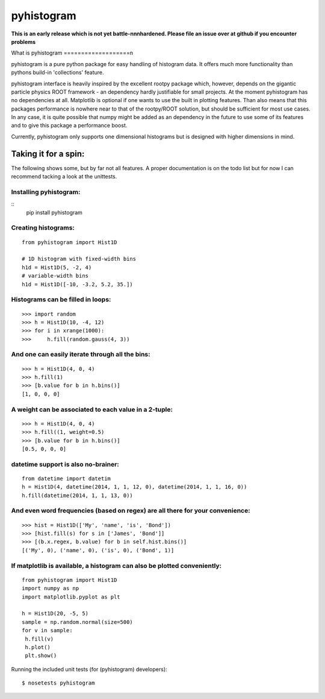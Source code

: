 ===========
pyhistogram
===========

**This is an early release which is not yet battle-nnnhardened. Please file an issue over at github if you encounter problems**

What is pyhistogram
===================n

pyhistogram is a pure python package for easy handling of histogram data. It offers much more functionality than pythons build-in 'collections' feature. 

pyhistogram interface is heavily inspired by the excellent rootpy package which, however, depends on the gigantic particle physics ROOT framework - an dependency hardly justifiable for small projects. At the moment pyhistogram has no dependencies at all. Matplotlib is optional if one wants to use the built in plotting features. Than also means that this packages performance is nowhere near to that of the rootpy/ROOT solution, but should be sufficient for most use cases. In any case, it is quite possible that numpy might be added as an dependency in the future to use some of its features and to give this package a performance boost. 

Currently, pyhistogram only supports one dimensional histograms but is designed with higher dimensions in mind.


Taking it for a spin:
=====================

The following shows some, but by far not all features. A proper documentation is on the todo list but for now I can recommend tacking a look at the unittests.

Installing pyhistogram:
-----------------------
::
   pip install pyhistogram


Creating  histograms:
---------------------
::

  from pyhistogram import Hist1D

  # 1D histogram with fixed-width bins
  h1d = Hist1D(5, -2, 4)
  # variable-width bins
  h1d = Hist1D([-10, -3.2, 5.2, 35.])


Histograms can be filled in loops:
----------------------------------
::

  >>> import random
  >>> h = Hist1D(10, -4, 12)
  >>> for i in xrange(1000):
  >>>     h.fill(random.gauss(4, 3))

And one can easily iterate through all the bins:
------------------------------------------------

::

  >>> h = Hist1D(4, 0, 4)
  >>> h.fill(1)
  >>> [b.value for b in h.bins()]
  [1, 0, 0, 0]
  
  

A weight can be associated to each value in a 2-tuple:
------------------------------------------------------
::

  >>> h = Hist1D(4, 0, 4)
  >>> h.fill((1, weight=0.5)
  >>> [b.value for b in h.bins()]
  [0.5, 0, 0, 0]
  


datetime support is also no-brainer:
------------------------------------
::

  from datetime import datetim
  h = Hist1D(4, datetime(2014, 1, 1, 12, 0), datetime(2014, 1, 1, 16, 0))
  h.fill(datetime(2014, 1, 1, 13, 0))


And even word frequencies (based on regex) are all there for your convenience:
-------------------------------------------------------------
::

   >>> hist = Hist1D(['My', 'name', 'is', 'Bond'])
   >>> [hist.fill(s) for s in ['James', 'Bond']]
   >>> [(b.x.regex, b.value) for b in self.hist.bins()]
   [('My', 0), ('name', 0), ('is', 0), ('Bond', 1)]
   



If matplotlib is available, a histogram can also be plotted conveniently:
-------------------------------------------------------------------------
::

  from pyhistogram import Hist1D
  import numpy as np
  import matplotlib.pyplot as plt
  
  h = Hist1D(20, -5, 5)
  sample = np.random.normal(size=500)
  for v in sample:
   h.fill(v)
   h.plot()
   plt.show()


Running the included unit tests (for (pyhistogram) developers):
::

   $ nosetests pyhistogram
